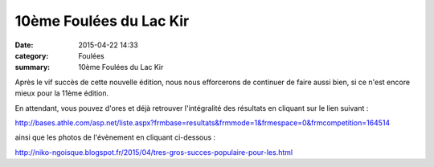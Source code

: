 10ème Foulées du Lac Kir
========================

:date: 2015-04-22 14:33
:category: Foulées
:summary: 10ème Foulées du Lac Kir

Après le vif succès de cette nouvelle édition, nous nous efforcerons de continuer de faire aussi bien, si ce n'est encore mieux pour la 11ème édition.

|10ème Foulées du Lac Kir|

En attendant, vous pouvez d'ores et déjà retrouver l'intégralité des résultats en cliquant sur le lien suivant :


`http://bases.athle.com/asp.net/liste.aspx?frmbase=resultats&frmmode=1&frmespace=0&frmcompetition=164514 <http://bases.athle.com/asp.net/liste.aspx?frmbase=resultats&frmmode=1&frmespace=0&frmcompetition=164514>`_


ainsi que les photos de l'évènement en cliquant ci-dessous :


`http://niko-ngoisque.blogspot.fr/2015/04/tres-gros-succes-populaire-pour-les.html​ <http://niko-ngoisque.blogspot.fr/2015/04/tres-gros-succes-populaire-pour-les.html>`_

.. |10ème Foulées du Lac Kir| image:: http://assets.acr-dijon.org/old/httpimgover-blog-kiwicom149288520150422-ob_1a08aa_chaid1.jpg
